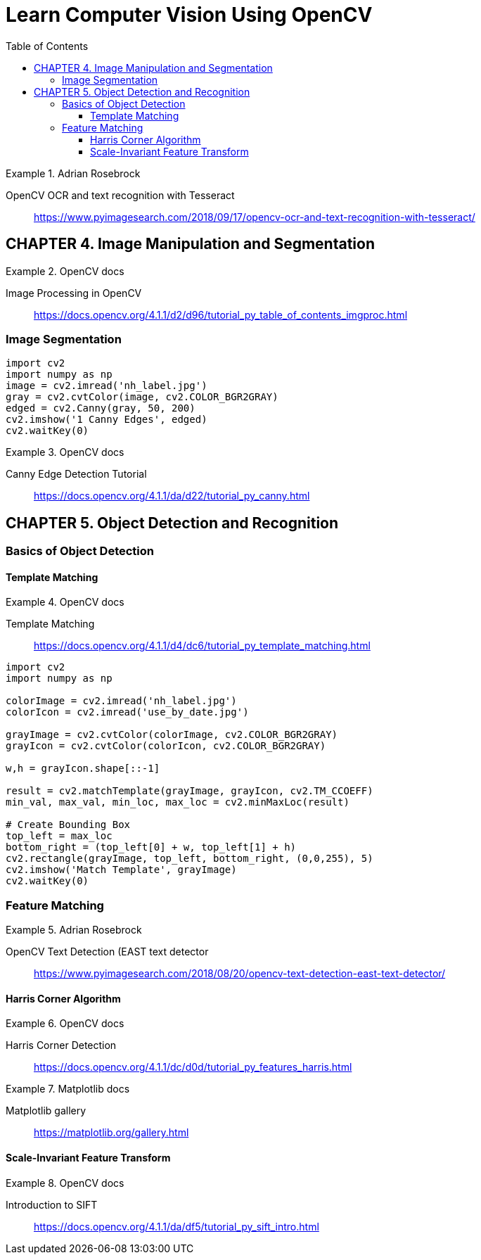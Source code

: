 = Learn Computer Vision Using OpenCV
:toc: right
:toclevels: 4
:source-highlighter: coderay
:source-language: python

.Adrian Rosebrock
====
OpenCV OCR and text recognition with Tesseract::
https://www.pyimagesearch.com/2018/09/17/opencv-ocr-and-text-recognition-with-tesseract/
====

== CHAPTER 4. Image Manipulation and Segmentation

.OpenCV docs
====
Image Processing in OpenCV::
https://docs.opencv.org/4.1.1/d2/d96/tutorial_py_table_of_contents_imgproc.html
====

=== Image Segmentation

```
import cv2
import numpy as np
image = cv2.imread('nh_label.jpg')
gray = cv2.cvtColor(image, cv2.COLOR_BGR2GRAY)
edged = cv2.Canny(gray, 50, 200)
cv2.imshow('1 Canny Edges', edged)
cv2.waitKey(0)
```

.OpenCV docs
====
Canny Edge Detection Tutorial::
https://docs.opencv.org/4.1.1/da/d22/tutorial_py_canny.html
====


== CHAPTER 5. Object Detection and Recognition

=== Basics of Object Detection

==== Template Matching

.OpenCV docs
====
Template Matching::
https://docs.opencv.org/4.1.1/d4/dc6/tutorial_py_template_matching.html
====

```
import cv2
import numpy as np

colorImage = cv2.imread('nh_label.jpg')
colorIcon = cv2.imread('use_by_date.jpg')

grayImage = cv2.cvtColor(colorImage, cv2.COLOR_BGR2GRAY)
grayIcon = cv2.cvtColor(colorIcon, cv2.COLOR_BGR2GRAY)

w,h = grayIcon.shape[::-1]

result = cv2.matchTemplate(grayImage, grayIcon, cv2.TM_CCOEFF)
min_val, max_val, min_loc, max_loc = cv2.minMaxLoc(result)

# Create Bounding Box
top_left = max_loc
bottom_right = (top_left[0] + w, top_left[1] + h)
cv2.rectangle(grayImage, top_left, bottom_right, (0,0,255), 5)
cv2.imshow('Match Template', grayImage)
cv2.waitKey(0)
```

=== Feature Matching

.Adrian Rosebrock
====
OpenCV Text Detection (EAST text detector::
https://www.pyimagesearch.com/2018/08/20/opencv-text-detection-east-text-detector/
====

==== Harris Corner Algorithm

.OpenCV docs
====
Harris Corner Detection::
https://docs.opencv.org/4.1.1/dc/d0d/tutorial_py_features_harris.html
====

.Matplotlib docs
====
Matplotlib gallery::
https://matplotlib.org/gallery.html
====

==== Scale-Invariant Feature Transform

.OpenCV docs
====
Introduction to SIFT::
https://docs.opencv.org/4.1.1/da/df5/tutorial_py_sift_intro.html
====

